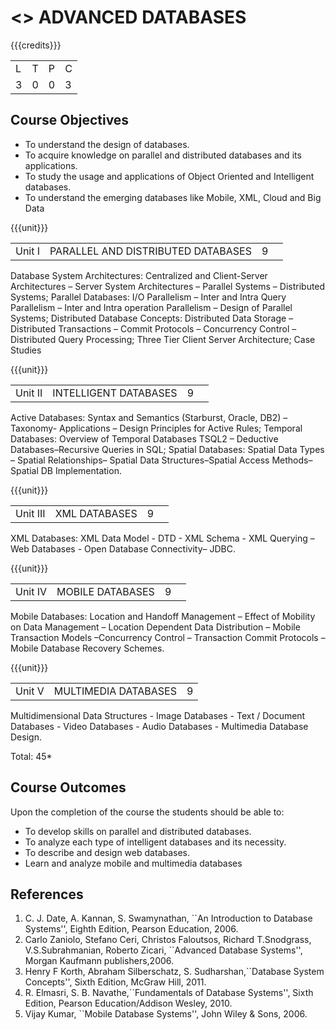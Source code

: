 * <<<CP1222>>> ADVANCED DATABASES 
:properties:
:author: P. Mirunalini, A. Beulah
:date: 27 June 2018
:end:

{{{credits}}}
| L | T | P | C |
| 3 | 0 | 0 | 3 |

** Course Objectives
- To understand the design of databases. 
- To acquire knowledge on parallel and distributed databases and its applications. 
- To study the usage and applications of Object Oriented and Intelligent databases. 
- To understand the emerging databases like Mobile, XML, Cloud and Big Data 

{{{unit}}}
|Unit I |PARALLEL AND DISTRIBUTED DATABASES|9| 		
Database System Architectures: Centralized and Client-Server
Architectures -- Server System Architectures -- Parallel Systems
-- Distributed Systems; Parallel Databases: I/O Parallelism --
Inter and Intra Query Parallelism -- Inter and Intra operation
Parallelism -- Design of Parallel Systems; Distributed Database
Concepts: Distributed Data Storage -- Distributed Transactions --
Commit Protocols -- Concurrency Control -- Distributed
Query Processing; Three Tier Client Server Architecture; Case Studies

{{{unit}}}
|Unit II|INTELLIGENT DATABASES |9| 
Active Databases: Syntax and Semantics (Starburst, Oracle, DB2) --
Taxonomy- Applications -- Design Principles for Active Rules; Temporal
Databases: Overview of Temporal Databases TSQL2 -- Deductive
Databases--Recursive Queries in SQL; Spatial Databases: Spatial Data
Types -- Spatial Relationships-- Spatial Data Structures--Spatial
Access Methods-- Spatial DB Implementation.

{{{unit}}}
|Unit III|XML DATABASES |9| 
XML Databases: XML Data Model - DTD - XML Schema - XML Querying -- Web
Databases - Open Database Connectivity-- JDBC.

{{{unit}}}
|Unit IV|MOBILE DATABASES |9| 
Mobile Databases: Location and Handoff Management -- Effect of
Mobility on Data Management -- Location Dependent Data Distribution --
Mobile Transaction Models --Concurrency Control -- Transaction Commit
Protocols -- Mobile Database Recovery Schemes.

{{{unit}}}
|Unit V|MULTIMEDIA DATABASES |9|
Multidimensional Data Structures - Image Databases - Text / Document
Databases - Video Databases - Audio Databases - Multimedia Database
Design.

\hfill *Total: 45*

** Course Outcomes
Upon the completion of the course the students should be able to: 
- To develop skills on parallel and distributed databases. 
- To analyze each type of intelligent databases and its necessity.
- To describe and design web databases. 
- Learn and analyze mobile and multimedia databases


      
** References
1. C. J. Date, A. Kannan, S. Swamynathan, ``An Introduction to
   Database Systems'', Eighth Edition, Pearson Education, 2006.
2. Carlo Zaniolo, Stefano Ceri, Christos Faloutsos, Richard
   T.Snodgrass, V.S.Subrahmanian, Roberto Zicari, ``Advanced Database
   Systems'', Morgan Kaufmann publishers,2006.
3. Henry F Korth, Abraham Silberschatz, S. Sudharshan,``Database
   System Concepts'', Sixth Edition, McGraw Hill, 2011.
4. R. Elmasri, S. B. Navathe,``Fundamentals of Database Systems'',
   Sixth Edition, Pearson Education/Addison Wesley, 2010.
5. Vijay Kumar, ``Mobile Database Systems'', John Wiley & Sons, 2006.

